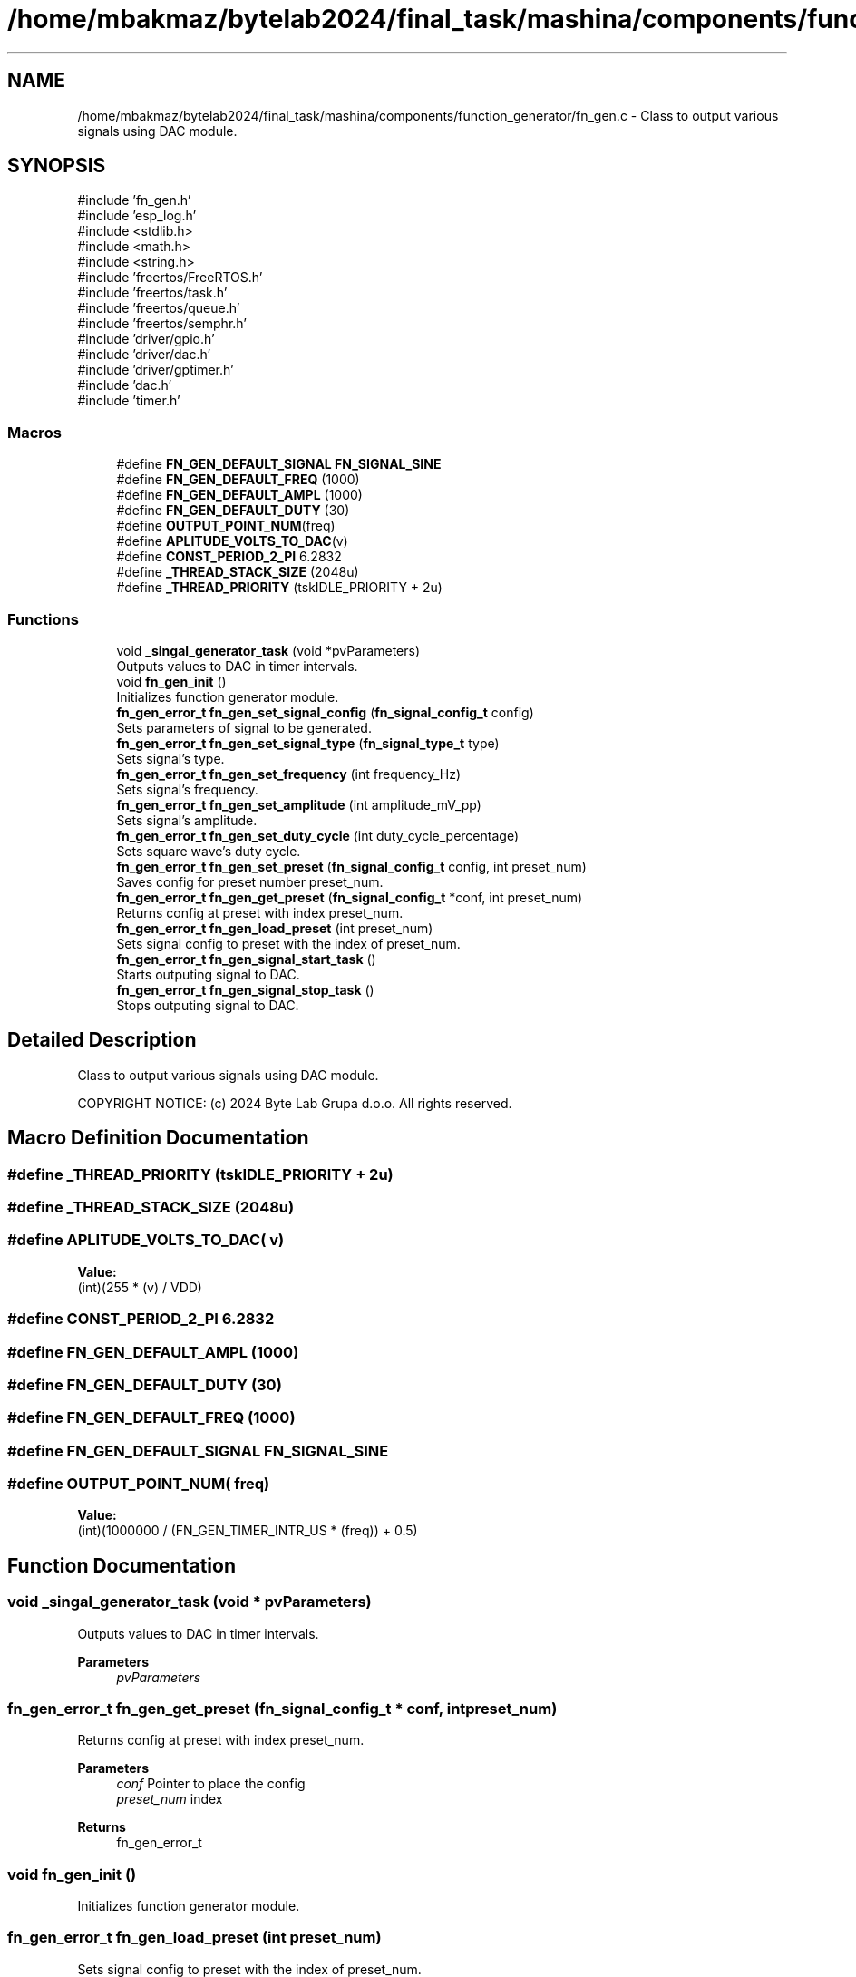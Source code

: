 .TH "/home/mbakmaz/bytelab2024/final_task/mashina/components/function_generator/fn_gen.c" 3 "Version ." "Mashina" \" -*- nroff -*-
.ad l
.nh
.SH NAME
/home/mbakmaz/bytelab2024/final_task/mashina/components/function_generator/fn_gen.c \- Class to output various signals using DAC module\&.  

.SH SYNOPSIS
.br
.PP
\fR#include 'fn_gen\&.h'\fP
.br
\fR#include 'esp_log\&.h'\fP
.br
\fR#include <stdlib\&.h>\fP
.br
\fR#include <math\&.h>\fP
.br
\fR#include <string\&.h>\fP
.br
\fR#include 'freertos/FreeRTOS\&.h'\fP
.br
\fR#include 'freertos/task\&.h'\fP
.br
\fR#include 'freertos/queue\&.h'\fP
.br
\fR#include 'freertos/semphr\&.h'\fP
.br
\fR#include 'driver/gpio\&.h'\fP
.br
\fR#include 'driver/dac\&.h'\fP
.br
\fR#include 'driver/gptimer\&.h'\fP
.br
\fR#include 'dac\&.h'\fP
.br
\fR#include 'timer\&.h'\fP
.br

.SS "Macros"

.in +1c
.ti -1c
.RI "#define \fBFN_GEN_DEFAULT_SIGNAL\fP   \fBFN_SIGNAL_SINE\fP"
.br
.ti -1c
.RI "#define \fBFN_GEN_DEFAULT_FREQ\fP   (1000)"
.br
.ti -1c
.RI "#define \fBFN_GEN_DEFAULT_AMPL\fP   (1000)"
.br
.ti -1c
.RI "#define \fBFN_GEN_DEFAULT_DUTY\fP   (30)"
.br
.ti -1c
.RI "#define \fBOUTPUT_POINT_NUM\fP(freq)"
.br
.ti -1c
.RI "#define \fBAPLITUDE_VOLTS_TO_DAC\fP(v)"
.br
.ti -1c
.RI "#define \fBCONST_PERIOD_2_PI\fP   6\&.2832"
.br
.ti -1c
.RI "#define \fB_THREAD_STACK_SIZE\fP   (2048u)"
.br
.ti -1c
.RI "#define \fB_THREAD_PRIORITY\fP   (tskIDLE_PRIORITY + 2u)"
.br
.in -1c
.SS "Functions"

.in +1c
.ti -1c
.RI "void \fB_singal_generator_task\fP (void *pvParameters)"
.br
.RI "Outputs values to DAC in timer intervals\&. "
.ti -1c
.RI "void \fBfn_gen_init\fP ()"
.br
.RI "Initializes function generator module\&. "
.ti -1c
.RI "\fBfn_gen_error_t\fP \fBfn_gen_set_signal_config\fP (\fBfn_signal_config_t\fP config)"
.br
.RI "Sets parameters of signal to be generated\&. "
.ti -1c
.RI "\fBfn_gen_error_t\fP \fBfn_gen_set_signal_type\fP (\fBfn_signal_type_t\fP type)"
.br
.RI "Sets signal's type\&. "
.ti -1c
.RI "\fBfn_gen_error_t\fP \fBfn_gen_set_frequency\fP (int frequency_Hz)"
.br
.RI "Sets signal's frequency\&. "
.ti -1c
.RI "\fBfn_gen_error_t\fP \fBfn_gen_set_amplitude\fP (int amplitude_mV_pp)"
.br
.RI "Sets signal's amplitude\&. "
.ti -1c
.RI "\fBfn_gen_error_t\fP \fBfn_gen_set_duty_cycle\fP (int duty_cycle_percentage)"
.br
.RI "Sets square wave's duty cycle\&. "
.ti -1c
.RI "\fBfn_gen_error_t\fP \fBfn_gen_set_preset\fP (\fBfn_signal_config_t\fP config, int preset_num)"
.br
.RI "Saves config for preset number preset_num\&. "
.ti -1c
.RI "\fBfn_gen_error_t\fP \fBfn_gen_get_preset\fP (\fBfn_signal_config_t\fP *conf, int preset_num)"
.br
.RI "Returns config at preset with index preset_num\&. "
.ti -1c
.RI "\fBfn_gen_error_t\fP \fBfn_gen_load_preset\fP (int preset_num)"
.br
.RI "Sets signal config to preset with the index of preset_num\&. "
.ti -1c
.RI "\fBfn_gen_error_t\fP \fBfn_gen_signal_start_task\fP ()"
.br
.RI "Starts outputing signal to DAC\&. "
.ti -1c
.RI "\fBfn_gen_error_t\fP \fBfn_gen_signal_stop_task\fP ()"
.br
.RI "Stops outputing signal to DAC\&. "
.in -1c
.SH "Detailed Description"
.PP 
Class to output various signals using DAC module\&. 

COPYRIGHT NOTICE: (c) 2024 Byte Lab Grupa d\&.o\&.o\&. All rights reserved\&. 
.SH "Macro Definition Documentation"
.PP 
.SS "#define _THREAD_PRIORITY   (tskIDLE_PRIORITY + 2u)"

.SS "#define _THREAD_STACK_SIZE   (2048u)"

.SS "#define APLITUDE_VOLTS_TO_DAC( v)"
\fBValue:\fP
.nf
(int)(255 * (v) / VDD)
.PP
.fi

.SS "#define CONST_PERIOD_2_PI   6\&.2832"

.SS "#define FN_GEN_DEFAULT_AMPL   (1000)"

.SS "#define FN_GEN_DEFAULT_DUTY   (30)"

.SS "#define FN_GEN_DEFAULT_FREQ   (1000)"

.SS "#define FN_GEN_DEFAULT_SIGNAL   \fBFN_SIGNAL_SINE\fP"

.SS "#define OUTPUT_POINT_NUM( freq)"
\fBValue:\fP
.nf
(int)(1000000 / (FN_GEN_TIMER_INTR_US * (freq)) + 0\&.5)
.PP
.fi

.SH "Function Documentation"
.PP 
.SS "void _singal_generator_task (void * pvParameters)"

.PP
Outputs values to DAC in timer intervals\&. 
.PP
\fBParameters\fP
.RS 4
\fIpvParameters\fP 
.RE
.PP

.SS "\fBfn_gen_error_t\fP fn_gen_get_preset (\fBfn_signal_config_t\fP * conf, int preset_num)"

.PP
Returns config at preset with index preset_num\&. 
.PP
\fBParameters\fP
.RS 4
\fIconf\fP Pointer to place the config 
.br
\fIpreset_num\fP index 
.RE
.PP
\fBReturns\fP
.RS 4
fn_gen_error_t 
.RE
.PP

.SS "void fn_gen_init ()"

.PP
Initializes function generator module\&. 
.SS "\fBfn_gen_error_t\fP fn_gen_load_preset (int preset_num)"

.PP
Sets signal config to preset with the index of preset_num\&. 
.PP
\fBParameters\fP
.RS 4
\fIpreset_num\fP 
.RE
.PP
\fBReturns\fP
.RS 4
fn_gen_error_t 
.RE
.PP

.SS "\fBfn_gen_error_t\fP fn_gen_set_amplitude (int amplitude_mV_pp)"

.PP
Sets signal's amplitude\&. 
.PP
\fBParameters\fP
.RS 4
\fIamplitude_mV_pp\fP Aplitude in mV from 0 to 3300 mV 
.RE
.PP
\fBReturns\fP
.RS 4
fn_gen_error_t 
.RE
.PP

.SS "\fBfn_gen_error_t\fP fn_gen_set_duty_cycle (int duty_cycle_percentage)"

.PP
Sets square wave's duty cycle\&. 
.PP
\fBParameters\fP
.RS 4
\fIduty_cycle_percentage\fP from 0% to 100% 
.RE
.PP
\fBReturns\fP
.RS 4
fn_gen_error_t 
.RE
.PP

.SS "\fBfn_gen_error_t\fP fn_gen_set_frequency (int frequency_Hz)"

.PP
Sets signal's frequency\&. 
.PP
\fBParameters\fP
.RS 4
\fIfrequency_Hz\fP frequency in Hz from 0 to 3000 Hz 
.RE
.PP
\fBReturns\fP
.RS 4
fn_gen_error_t 
.RE
.PP

.SS "\fBfn_gen_error_t\fP fn_gen_set_preset (\fBfn_signal_config_t\fP config, int preset_num)"

.PP
Saves config for preset number preset_num\&. 
.PP
\fBParameters\fP
.RS 4
\fIconfig\fP config to be saved 
.br
\fIpreset_num\fP number of preset 
.RE
.PP
\fBReturns\fP
.RS 4
fn_gen_error_t 
.RE
.PP

.SS "\fBfn_gen_error_t\fP fn_gen_set_signal_config (\fBfn_signal_config_t\fP config)"

.PP
Sets parameters of signal to be generated\&. 
.PP
\fBParameters\fP
.RS 4
\fIconfig\fP Signal parameters 
.RE
.PP
\fBReturns\fP
.RS 4
fn_gen_err_t 
.RE
.PP

.SS "\fBfn_gen_error_t\fP fn_gen_set_signal_type (\fBfn_signal_type_t\fP type)"

.PP
Sets signal's type\&. 
.PP
\fBParameters\fP
.RS 4
\fItype\fP enum type fn_signal_type_t 
.RE
.PP
\fBReturns\fP
.RS 4
fn_gen_error_t 
.RE
.PP

.SS "\fBfn_gen_error_t\fP fn_gen_signal_start_task ()"

.PP
Starts outputing signal to DAC\&. 
.PP
\fBReturns\fP
.RS 4
fn_gen_err_t 
.RE
.PP

.SS "\fBfn_gen_error_t\fP fn_gen_signal_stop_task ()"

.PP
Stops outputing signal to DAC\&. 
.PP
\fBReturns\fP
.RS 4
fn_gen_err_t 
.RE
.PP

.SH "Author"
.PP 
Generated automatically by Doxygen for Mashina from the source code\&.
